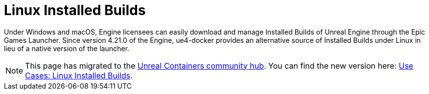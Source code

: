 = Linux Installed Builds
:icons: font
:idprefix:
:idseparator: -
:source-highlighter: rouge
:toc:

Under Windows and macOS, Engine licensees can easily download and manage Installed Builds of Unreal Engine through the Epic Games Launcher.
Since version 4.21.0 of the Engine, ue4-docker provides an alternative source of Installed Builds under Linux in lieu of a native version of the launcher.

NOTE: This page has migrated to the https://unrealcontainers.com/[Unreal Containers community hub].
You can find the new version here: https://unrealcontainers.com/docs/use-cases/linux-installed-builds[Use Cases: Linux Installed Builds].

